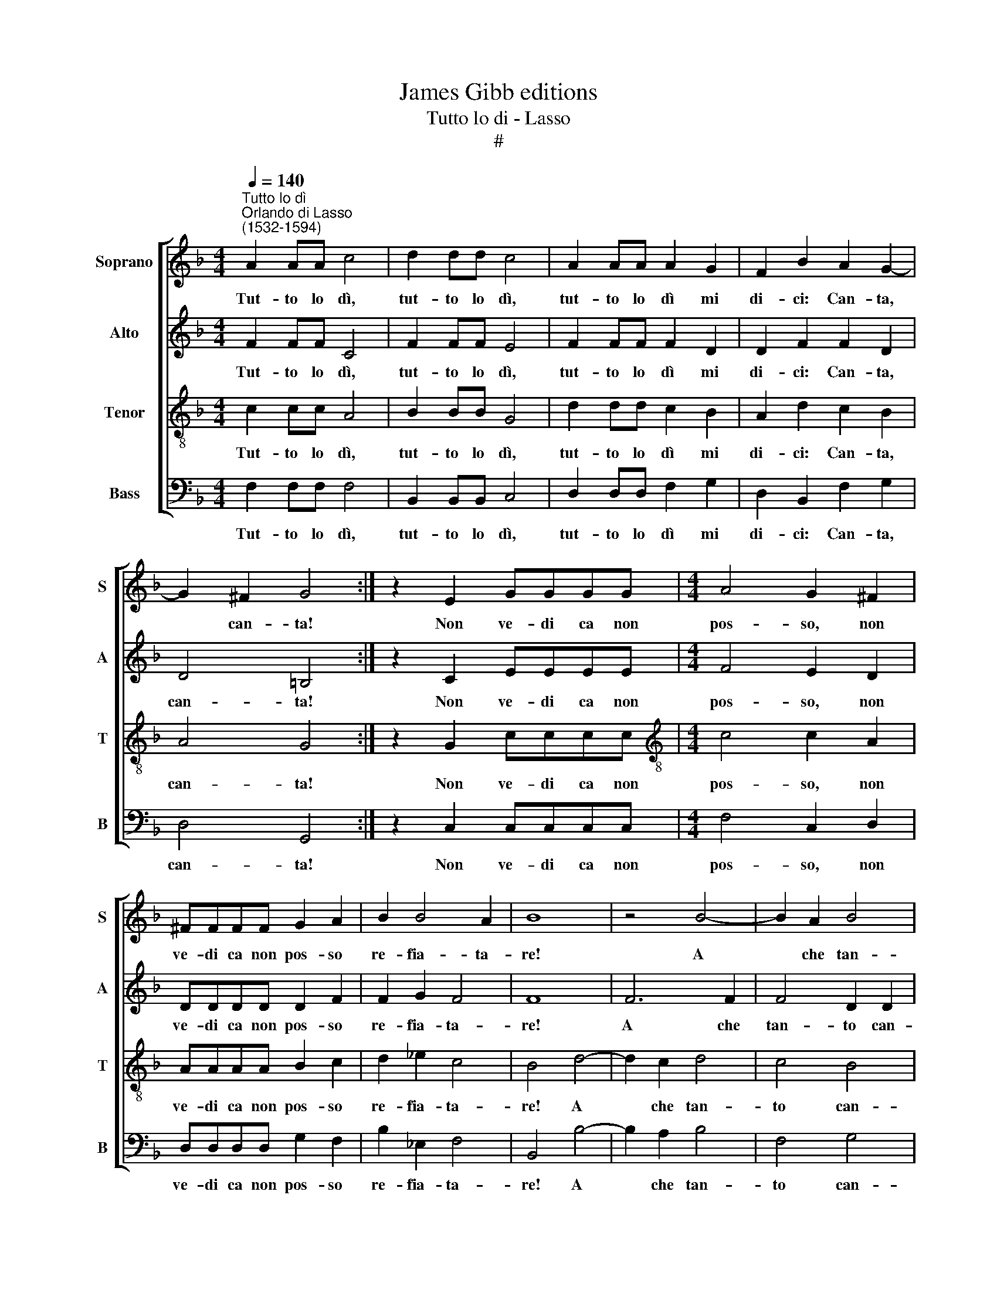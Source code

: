 X:1
T:James Gibb editions
T:Tutto lo di - Lasso
T:#
%%score [ 1 2 3 4 ]
L:1/8
Q:1/4=140
M:4/4
K:F
V:1 treble nm="Soprano" snm="S"
V:2 treble nm="Alto" snm="A"
V:3 treble-8 nm="Tenor" snm="T"
V:4 bass nm="Bass" snm="B"
V:1
"^Tutto lo dì""^Orlando di Lasso\n(1532-1594)" A2 AA c4 | d2 dd c4 | A2 AA A2 G2 | F2 B2 A2 G2- | %4
w: Tut- to lo dì,|tut- to lo dì,|tut- to lo dì mi|di- ci: Can- ta,|
 G2 ^F2 G4 :| z2 E2 GGGG |[M:4/4] A4 G2 ^F2 | ^FFFF G2 A2 | B2 B4 A2 | B8 | z4 B4- | B2 A2 B4 | %12
w: * can- ta!|Non ve- di ca non|pos- so, non|ve- di ca non pos- so|re- fia- ta-|re!|A|* che tan-|
 A2 A2 A4 | ^F8 | z4 E4 | E2 E2 E2 E2 ||[M:3/4] ^F4 G2 | A4 G2 | A4 B2 | A4 G2 ||[M:4/4] A4 B4 | %21
w: to can- ta-|re?|Vor-|ria che mi di-|ces- si,|So- na,|so- na,|so- na,|so- na!|
 z2 d2 _e2 e2 | _e2 e2 e4 | d2 B2 A2 G2 | ^F2 G2 G2 (F2 | G4) z2 G2 | B2 B2 B2 B2 | B4 B2 B2 | %28
w: Non le cam-|pan' a no-|na, non le cam-|pan' a no- na,|* non|le cam- pan' a|no- na, non|
 A2 G2 ^F2 G2 | G2 (^F2 G4) | z4 E4 | F4 F4- | F2 F2 E4 || (3:2:2D8 ^F4 |: (3:2:2^F8 G4 | %35
w: le cam- pan' a|no- na *|Ma|lo cim\-|* ba- lo|tuo, O|se can-|
 (3:2:1A6 (3:2:2G2 A4 | (3:2:1G6 (3:2:2A2 G4 |1 (3:2:2^F8 F4 :|2 ^F4 z2 G2 || A4 B4 | z2 B2 B4 | %41
w: to ri- ro|ro- ri- ro-|gne, O|gne, S'io|t'hag- gio,|s'io t'hag-|
 B4 z2 B2 | B2 A2 G2 G2 | G4 ^F4 | z2 G2 A4 | B4 z2 B2 | B4 B4 | %47
w: gio, s'io|th'ag- gio, sott' a|st'o- gne,|s'io t'hag-|gio, s'io|t'hag- gio,|
 z2[Q:1/4=138] B2[Q:1/4=135] B2[Q:1/4=132] A2 |[Q:1/4=129] G2[Q:1/4=125] G4[Q:1/4=121] ^F2 | %49
w: s'io t'hag- gio,|sott' a st'o-|
[Q:1/4=120] G8 |] %50
w: gne.|
V:2
 F2 FF C4 | F2 FF E4 | F2 FF F2 D2 | D2 F2 F2 D2 | D4 =B,4 :| z2 C2 EEEE |[M:4/4] F4 E2 D2 | %7
w: Tut- to lo dì,|tut- to lo dì,|tut- to lo dì mi|di- ci: Can- ta,|can- ta!|Non ve- di ca non|pos- so, non|
 DDDD D2 F2 | F2 G2 F4 | F8 | F6 F2 | F4 D2 D2 | F4 E4 | z4 D4 | ^C6 C2 | ^C4 C4 ||[M:3/4] D4 E2 | %17
w: ve- di ca non pos- so|re- fia- ta-|re!|A che|tan- to can-|ta- re?|Vor-|ria che|mi di-|ces- s,|
 F4 D2 | F4 F2 | F4 D2 ||[M:4/4] F4 F4 | z2 F2 G2 G2 | G2 G2 G4 | F2 F2 F2 E2 | D2 C2 D4 | %25
w: So- na,|so- na,|so- na,|so- na!|Non le cam-|pan' a no-|na, non le cam-|pan' a no-|
 =B,4 z2 D2 | G2 G2 G2 G2 | G4 F2 F2 | F2 _E2 D2 C2 | D4 =B,4 | z4 C4 | C4 D4- | D2 D2 C4 || %33
w: na, non|le cam- pan' a|no- na, non|le cam- pan' a|no- na|Ma|lo cim\-|* ba- lo|
 (3:2:2A,8 D4 |: (3:2:2D8 D4 | (3:2:1F6 (3:2:2G2 F4 | (3:2:1D6 (3:2:2D2 D4 |1 (3:2:2D8 D4 :|2 %38
w: tuo, O|se can-|to ri- ro|ro- ri- ro-|gne, O|
 D4 z2 E2 || F4 F2 F2 | F4 G4 | z2 F2 F4- | F2 F2 _E2 D2 | (D2 C2) D2 D2 | E4 F4- | F2 F2 F4 | %46
w: gne, S'io|t'hag- gio, s'io|t'hag- gio,|s'io t'hag\-|* gio, sott' a|st'o\- * gne, s'io|t'hag- gio,|* s'io t'hag-|
 G4 z2 F2 | F6 F2 | D2 _E2 D4 | D8 |] %50
w: gio, s'io|t'hag- gio,|sott' a st'o-|gne.|
V:3
 c2 cc A4 | B2 BB G4 | d2 dd c2 B2 | A2 d2 c2 B2 | A4 G4 :| z2 G2 cccc | %6
w: Tut- to lo dì,|tut- to lo dì,|tut- to lo dì mi|di- ci: Can- ta,|can- ta!|Non ve- di ca non|
[M:4/4][K:treble-8] c4 c2 A2 | AAAA B2 c2 | d2 _e2 c4 | B4 d4- | d2 c2 d4 | c4 B4 | (c2 d4 ^c2) | %13
w: pos- so, non|ve- di ca non pos- so|re- fia- ta-|re! A|* che tan-|to can-|ta\- * *|
 d4 A4 | A6 A2 | A2 A2 A4 ||[M:3/4] A4 c2- | c4 B2 | c4 d2 | c4 B2 ||[M:4/4] c4 d4 | z2 B2 B2 B2 | %22
w: re? Vor-|ria che|mi di- ces-|si, So\-|* na,|so- na,|so- na,|so- na!|Non le cam-|
 B2 B2 B4 | B2 d2 c3 B | A2 G2 A4 | G4 z2 B2 | _e2 e2 e2 e2 | _e4 d2 d2 | c3 B A2 G2 | A4 G4 | %30
w: pan' a no-|na, on le cam-|pan' a no-|na, non|le cam- pan' a|no- na, non|le cam- pan' a|no- na|
 z4 G4 | A4 B4- | B2 B2 G4 || (3:2:2^F8 A4 |: (3:2:2A8 B4 | (3:2:1c6 (3:2:2c2 c4 | %36
w: Ma|lo cim\-|* ba- lo|tuo, O|se can-|to ri- ro|
 (3:2:1B6 (3:2:2A2 B4 |1 (3:2:2A8 A4 :|2 A4 z2 c2 || c4 d2 d2 | d4 _e4 | z2 d2 d4- | d2 c2 B2 B2 | %43
w: ro- ri- ro-|gne, O|gne, S'io|t'hag- gio, s'io|t'hag- gio,|s'io t'hag\-|* gio, sott' a|
 G4 A2 A2 | c8 | d2 d2 d4 | _e4 z2 d2 | d6 c2 | =B2 c2 A4 | =B8 |] %50
w: st'o- gne, s'io|t'hag-|gio, s'io t'hag-|gio, s'io|t'hag- gio,|sott' a st'o-|gne.|
V:4
 F,2 F,F, F,4 | B,,2 B,,B,, C,4 | D,2 D,D, F,2 G,2 | D,2 B,,2 F,2 G,2 | D,4 G,,4 :| %5
w: Tut- to lo dì,|tut- to lo dì,|tut- to lo dì mi|di- ci: Can- ta,|can- ta!|
 z2 C,2 C,C,C,C, |[M:4/4] F,4 C,2 D,2 | D,D,D,D, G,2 F,2 | B,2 _E,2 F,4 | B,,4 B,4- | B,2 A,2 B,4 | %11
w: Non ve- di ca non|pos- so, non|ve- di ca non pos- so|re- fia- ta-|re! A|* che tan-|
 F,4 G,4 | (F,2 D,2 A,4) | D,8 | z4 A,,4 | A,,2 A,,2 A,,2 A,,2 ||[M:3/4] D,4 C,2 | F,4 G,2 | %18
w: to can-|ta\- * *|re?|Vor-|ria che mi di-|ces- si,|So- na,|
 F,4 B,,2 | F,4 G,2 ||[M:4/4] F,4 B,,4 | z2 B,,2 _E,2 E,2 | _E,2 E,2 E,4 | B,,2 B,,2 F,2 C,2 | %24
w: so- na,|so- na,|so- na!|Non le cam-|pan' a no-|na, non le cam-|
 D,2 _E,2 D,4 | G,,4 z2 G,2 | _E,2 E,2 E,2 E,2 | _E,4 B,,2 B,,2 | F,2 C,2 D,2 _E,2 | D,4 G,,4 | %30
w: pan' a no-|na, non|le cam- pan' a|no- na, non|le cam- pan' a|no- na|
 z4 C,4 | F,4 B,,4- | B,,2 B,,2 C,4 || (3:2:2D,8 D,4 |: (3:2:2D,8 G,4 | (3:2:1F,6 (3:2:2E,2 F,4 | %36
w: Ma|lo cim\-|* ba- lo|tuo, O|se can-|to ri- ro|
 (3:2:1G,6 (3:2:2^F,2 G,4 |1 (3:2:2D,8 D,4 :|2 D,4 z2 C,2 || F,4 B,,2 B,2 | B,4 _E,4 | %41
w: ro- ri- ro-|gne, O|gne, S'io|t'hag- gio, s'io|t'hag- gio,|
 z2 B,2 B,4- | B,2 F,2 G,2 G,2 | _E,4 D,4 | z2 C,2 F,4 | B,,2 B,2 B,4 | _E,4 z2 B,2 | B,6 F,2 | %48
w: s'io t'hag\-|* gio, sott' a|st'o- gne,|s'io t'hag-|gio, s'io t'hag-|gio, s'io|t'hag- gio,|
 G,2 C,2 D,4 | G,,8 |] %50
w: sott' a st'o-|gne.|


